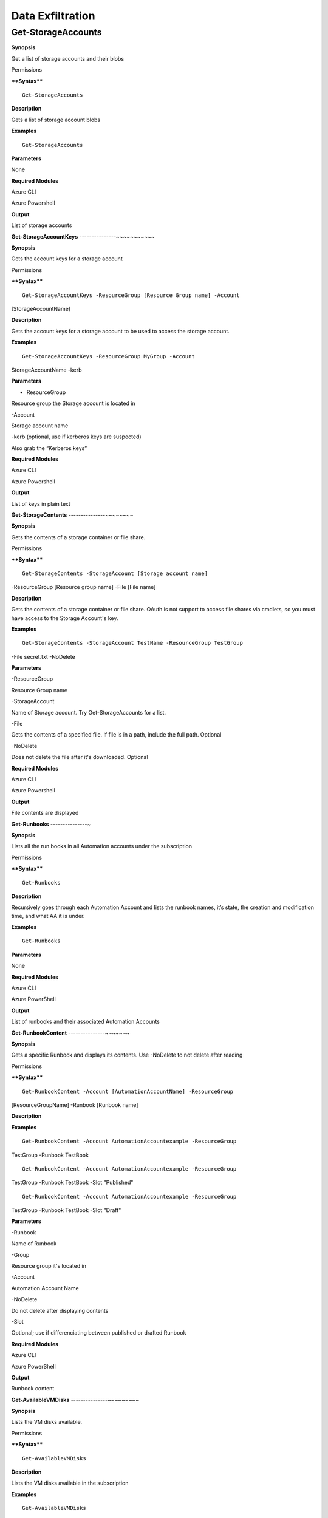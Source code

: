 Data Exfiltration
=================

**Get-StorageAccounts** 
-----------------------

.. _**Synopsis**-36:

**Synopsis**


Get a list of storage accounts and their blobs

.. _permissions-19:

Permissions


.. _****Syntax****-36:

****Syntax****



::

  Get-StorageAccounts

.. _**Description**-36:

**Description**


Gets a list of storage account blobs

.. _**Examples**-36:

**Examples**



::

  Get-StorageAccounts

.. _**Parameters**-36:

**Parameters** 


None

.. _required-modules-38:

**Required Modules**


Azure CLI

Azure Powershell

.. _**Output**-36:

**Output**


List of storage accounts

**Get-StorageAccountKeys** 
---------------~~~~~~~~~~~

.. _**Synopsis**-37:

**Synopsis**


Gets the account keys for a storage account

.. _permissions-20:

Permissions


.. _****Syntax****-37:

****Syntax****



::

  Get-StorageAccountKeys -ResourceGroup [Resource Group name] -Account
[StorageAccountName]

.. _**Description**-37:

**Description**


Gets the account keys for a storage account to be used to access the
storage account.

.. _**Examples**-37:

**Examples**



::

  Get-StorageAccountKeys -ResourceGroup MyGroup -Account
StorageAccountName -kerb 

.. _**Parameters**-37:

**Parameters** 


- ResourceGroup

Resource group the Storage account is located in

-Account

Storage account name

-kerb (optional, use if kerberos keys are suspected)

Also grab the “Kerberos keys”

.. _required-modules-39:

**Required Modules**


Azure CLI

Azure Powershell

.. _**Output**-37:

**Output**


List of keys in plain text

**Get-StorageContents** 
---------------~~~~~~~~

.. _**Synopsis**-38:

**Synopsis**


Gets the contents of a storage container or file share.

.. _permissions-21:

Permissions


.. _****Syntax****-38:

****Syntax****



::

  Get-StorageContents -StorageAccount [Storage account name]
-ResourceGroup [Resource group name] -File [File name]

.. _**Description**-38:

**Description**


Gets the contents of a storage container or file share. OAuth is not
support to access file shares via cmdlets, so you must have access to
the Storage Account's key.

.. _**Examples**-38:

**Examples**



::

   Get-StorageContents -StorageAccount TestName -ResourceGroup TestGroup
-File secret.txt -NoDelete

.. _**Parameters**-38:

**Parameters** 


-ResourceGroup

Resource Group name

-StorageAccount

Name of Storage account. Try Get-StorageAccounts for a list.

-File

Gets the contents of a specified file. If file is in a path, include the
full path. Optional

-NoDelete

Does not delete the file after it's downloaded. Optional

.. _required-modules-40:

**Required Modules**


Azure CLI

Azure Powershell

.. _**Output**-38:

**Output**


File contents are displayed

**Get-Runbooks** 
---------------~

.. _**Synopsis**-39:

**Synopsis**


Lists all the run books in all Automation accounts under the
subscription

.. _permissions-22:

Permissions


.. _****Syntax****-39:

****Syntax****



::

  Get-Runbooks

.. _**Description**-39:

**Description**


Recursively goes through each Automation Account and lists the runbook
names, it’s state, the creation and modification time, and what AA it is
under.

.. _**Examples**-39:

**Examples**



::

  Get-Runbooks

.. _**Parameters**-39:

**Parameters** 


None

.. _required-modules-41:

**Required Modules**


Azure CLI

Azure PowerShell

.. _**Output**-39:

**Output**


List of runbooks and their associated Automation Accounts

**Get-RunbookContent** 
---------------~~~~~~~

.. _**Synopsis**-40:

**Synopsis**


Gets a specific Runbook and displays its contents. Use -NoDelete to not
delete after reading

.. _permissions-23:

Permissions


.. _****Syntax****-40:

****Syntax****



::

  Get-RunbookContent -Account [AutomationAccountName] -ResourceGroup
[ResourceGroupName] -Runbook [Runbook name]

.. _**Description**-40:

**Description**


.. _**Examples**-40:

**Examples**



::

  Get-RunbookContent -Account AutomationAccountexample -ResourceGroup
TestGroup -Runbook TestBook


::

  Get-RunbookContent -Account AutomationAccountexample -ResourceGroup
TestGroup -Runbook TestBook -Slot "Published"


::

  Get-RunbookContent -Account AutomationAccountexample -ResourceGroup
TestGroup -Runbook TestBook -Slot "Draft"

.. _**Parameters**-40:

**Parameters** 


-Runbook

Name of Runbook

-Group

Resource group it's located in

-Account

Automation Account Name

-NoDelete

Do not delete after displaying contents

-Slot

Optional; use if differenciating between published or drafted Runbook

.. _required-modules-42:

**Required Modules**


Azure CLI

Azure PowerShell

.. _**Output**-40:

**Output**


Runbook content

**Get-AvailableVMDisks** 
---------------~~~~~~~~~

.. _**Synopsis**-41:

**Synopsis**


Lists the VM disks available.

.. _permissions-24:

Permissions


.. _****Syntax****-41:

****Syntax****



::

  Get-AvailableVMDisks

.. _**Description**-41:

**Description**


Lists the VM disks available in the subscription

.. _**Examples**-41:

**Examples**



::

  Get-AvailableVMDisks

.. _**Parameters**-41:

**Parameters** 


None

.. _required-modules-43:

**Required Modules**


Azure CLI

.. _**Output**-41:

**Output**


List of VM Disks

**Get-VMDisk** 
~~~~~~~~~~~~~~

.. _**Synopsis**-42:

**Synopsis**


Generates a link to download a Virtual Machiche's disk. The link is only
available for an hour.

.. _permissions-25:

Permissions


.. _****Syntax****-42:

****Syntax****



::

   Get-VMDisk -DiskName [Disk name] -ResourceGroup [RG Name]

.. _**Description**-42:

**Description**


Generates a link to download a Virtual Machiche's disk. The link is only
available for an hour. Note that you’re downloading a VM Disk, so it’s
probably going to be many GBs in size. Hope you have fiber!

.. _**Examples**-42:

**Examples**



::

   Get-VMDisk -DiskName
AzureWin10_OsDisk_1_c2c7da5a0838404c84a70d6ec097ebf5 -ResourceGroup
TestGroup

.. _**Parameters**-42:

**Parameters** 


-ResourceGroup

Resource group name

-DiskName

Name of VM disk

.. _required-modules-44:

**Required Modules**


Azure CLI

.. _**Output**-42:

**Output**


Link to download the VM disk

**Get-VMs** 
~~~~~~~~~~~

.. _**Synopsis**-43:

**Synopsis**


Lists all virtual machines available, their disks, and their IPs.

.. _permissions-26:

Permissions


.. _****Syntax****-43:

****Syntax****



::

  Get-VMs

.. _**Description**-43:

**Description**


Lists all virtual machines available, their disks, and their IPs, as
well their running state

.. _**Examples**-43:

**Examples**



::

  Get-VMs

.. _**Parameters**-43:

**Parameters** 


None

.. _required-modules-45:

**Required Modules**


Azure CLI

.. _**Output**-43:

**Output**


List of VMs and details

**Get-SQLDBs** 
~~~~~~~~~~~~~~

.. _**Synopsis**-44:

**Synopsis**


Lists the available SQL Databases on a server

.. _permissions-27:

Permissions


.. _****Syntax****-44:

****Syntax****



::

  Get-SQLDBs

.. _**Description**-44:

**Description**


Lists the available SQL Databases on a server. There currently are no
cmdlets in any PS module to interact with said DBs, so the only option
is to login via portal and use the preview browser.

.. _**Examples**-44:

**Examples**



::

  Get-SQLDBs

.. _**Parameters**-44:

**Parameters** 


None

.. _required-modules-46:

**Required Modules**


Azure CLI

.. _**Output**-44:

**Output**


List of SQL Databases in the subscription
